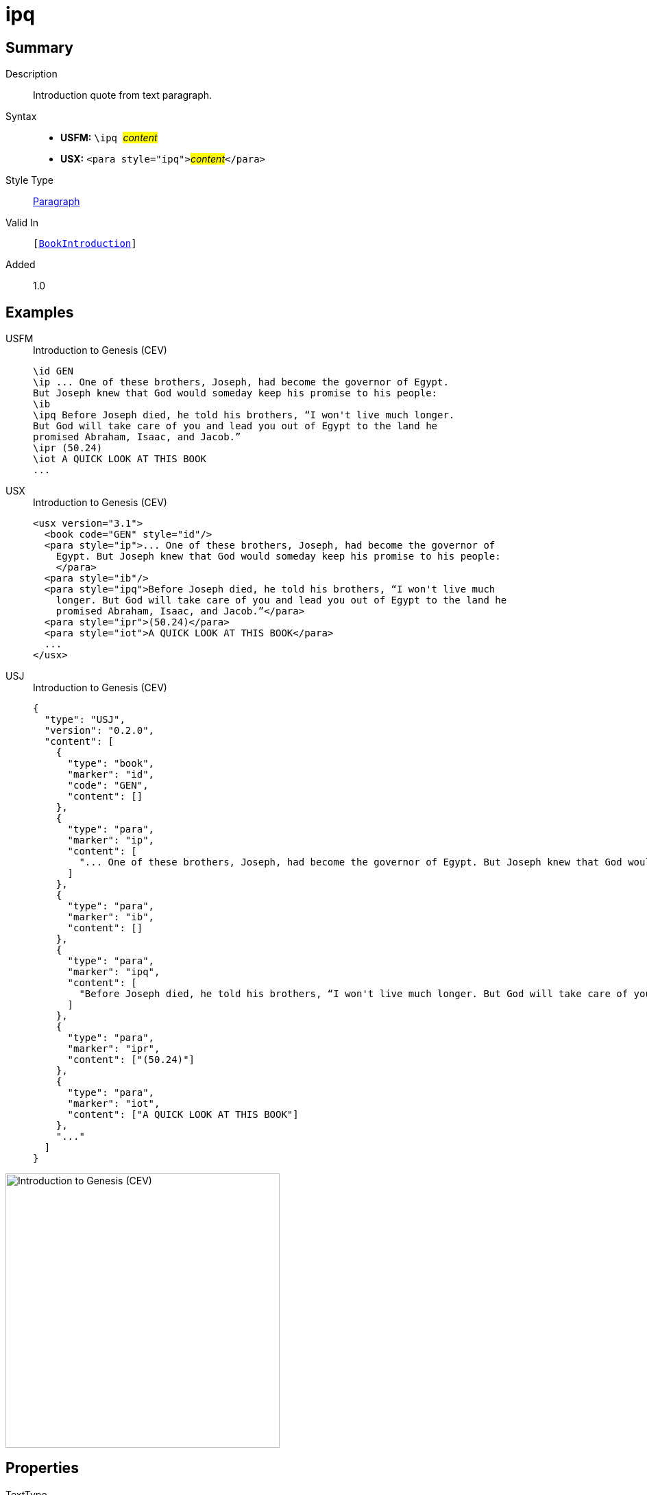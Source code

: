 = ipq
:description: Introduction quote from text paragraph
:url-repo: https://github.com/usfm-bible/tcdocs/blob/main/markers/para/ipq.adoc
:noindex:
ifndef::localdir[]
:source-highlighter: rouge
:localdir: ../
endif::[]
:imagesdir: {localdir}/images

// tag::public[]

== Summary

Description:: Introduction quote from text paragraph.
Syntax::
* *USFM:* ``++\ipq ++``#__content__#
* *USX:* ``++<para style="ipq">++``#__content__#``++</para>++``
Style Type:: xref:para:index.adoc[Paragraph]
Valid In:: `[xref:doc:index.adoc#doc-book-intro[BookIntroduction]]`
// tag::spec[]
Added:: 1.0
// end::spec[]

== Examples

[tabs]
======
USFM::
+
.Introduction to Genesis (CEV)
[source#src-usfm-para-ipq_1,usfm,highlight=5]
----
\id GEN
\ip ... One of these brothers, Joseph, had become the governor of Egypt. 
But Joseph knew that God would someday keep his promise to his people:
\ib
\ipq Before Joseph died, he told his brothers, “I won't live much longer. 
But God will take care of you and lead you out of Egypt to the land he 
promised Abraham, Isaac, and Jacob.”
\ipr (50.24)
\iot A QUICK LOOK AT THIS BOOK
...
----
USX::
+
.Introduction to Genesis (CEV)
[source#src-usx-para-ipq_1,xml,highlight=7]
----
<usx version="3.1">
  <book code="GEN" style="id"/>
  <para style="ip">... One of these brothers, Joseph, had become the governor of
    Egypt. But Joseph knew that God would someday keep his promise to his people:
    </para>
  <para style="ib"/>
  <para style="ipq">Before Joseph died, he told his brothers, “I won't live much
    longer. But God will take care of you and lead you out of Egypt to the land he
    promised Abraham, Isaac, and Jacob.”</para>
  <para style="ipr">(50.24)</para>
  <para style="iot">A QUICK LOOK AT THIS BOOK</para>
  ...
</usx>
----
USJ::
+
.Introduction to Genesis (CEV)
[source#src-usj-para-ipq_1,json,highlight=]
----
{
  "type": "USJ",
  "version": "0.2.0",
  "content": [
    {
      "type": "book",
      "marker": "id",
      "code": "GEN",
      "content": []
    },
    {
      "type": "para",
      "marker": "ip",
      "content": [
        "... One of these brothers, Joseph, had become the governor of Egypt. But Joseph knew that God would someday keep his promise to his people:"
      ]
    },
    {
      "type": "para",
      "marker": "ib",
      "content": []
    },
    {
      "type": "para",
      "marker": "ipq",
      "content": [
        "Before Joseph died, he told his brothers, “I won't live much longer. But God will take care of you and lead you out of Egypt to the land he promised Abraham, Isaac, and Jacob.”"
      ]
    },
    {
      "type": "para",
      "marker": "ipr",
      "content": ["(50.24)"]
    },
    {
      "type": "para",
      "marker": "iot",
      "content": ["A QUICK LOOK AT THIS BOOK"]
    },
    "..."
  ]
}
----
======

image::para/ipq_1.jpg[Introduction to Genesis (CEV),400]

== Properties

TextType:: Other
TextProperties:: paragraph, publishable, vernacular

== Publication Issues

// end::public[]

== Discussion
